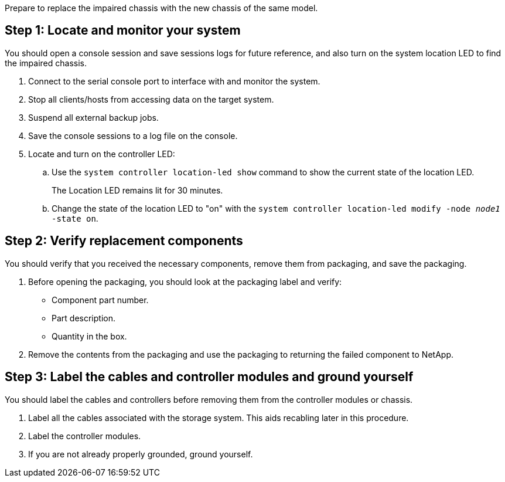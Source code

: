 Prepare to replace the impaired chassis with the new chassis of the same model.


== Step 1: Locate and monitor your system
You should open a console session and save sessions logs for future reference, and also turn on the system location LED to find the impaired chassis.

. Connect to the serial console port to interface with and monitor the system.

. Stop all clients/hosts from accessing data on the target system.
. Suspend all external backup jobs.

. Save the console sessions to a log file on the console.

. Locate and turn on the controller LED:

.. Use the `system controller location-led show` command to show the current state of the location LED.
+
The Location LED remains lit for 30 minutes.

.. Change the state of the location LED to "on" with the `system controller location-led modify -node _node1_ -state on`. 

 

== Step 2: Verify replacement components

You should verify that you received the necessary components, remove them from packaging, and save the packaging.

. Before opening the packaging, you should look at the packaging label and verify:
* Component part number.
* Part description.
* Quantity in the box.

. Remove the contents from the packaging and use the packaging to returning the failed component to NetApp.

== Step 3: Label the cables and controller modules and ground yourself

You should label the cables and controllers before removing them from the controller modules or chassis.

. Label all the cables associated with the storage system. This aids recabling later in this procedure.

. Label the controller modules.

. If you are not already properly grounded, ground yourself.


